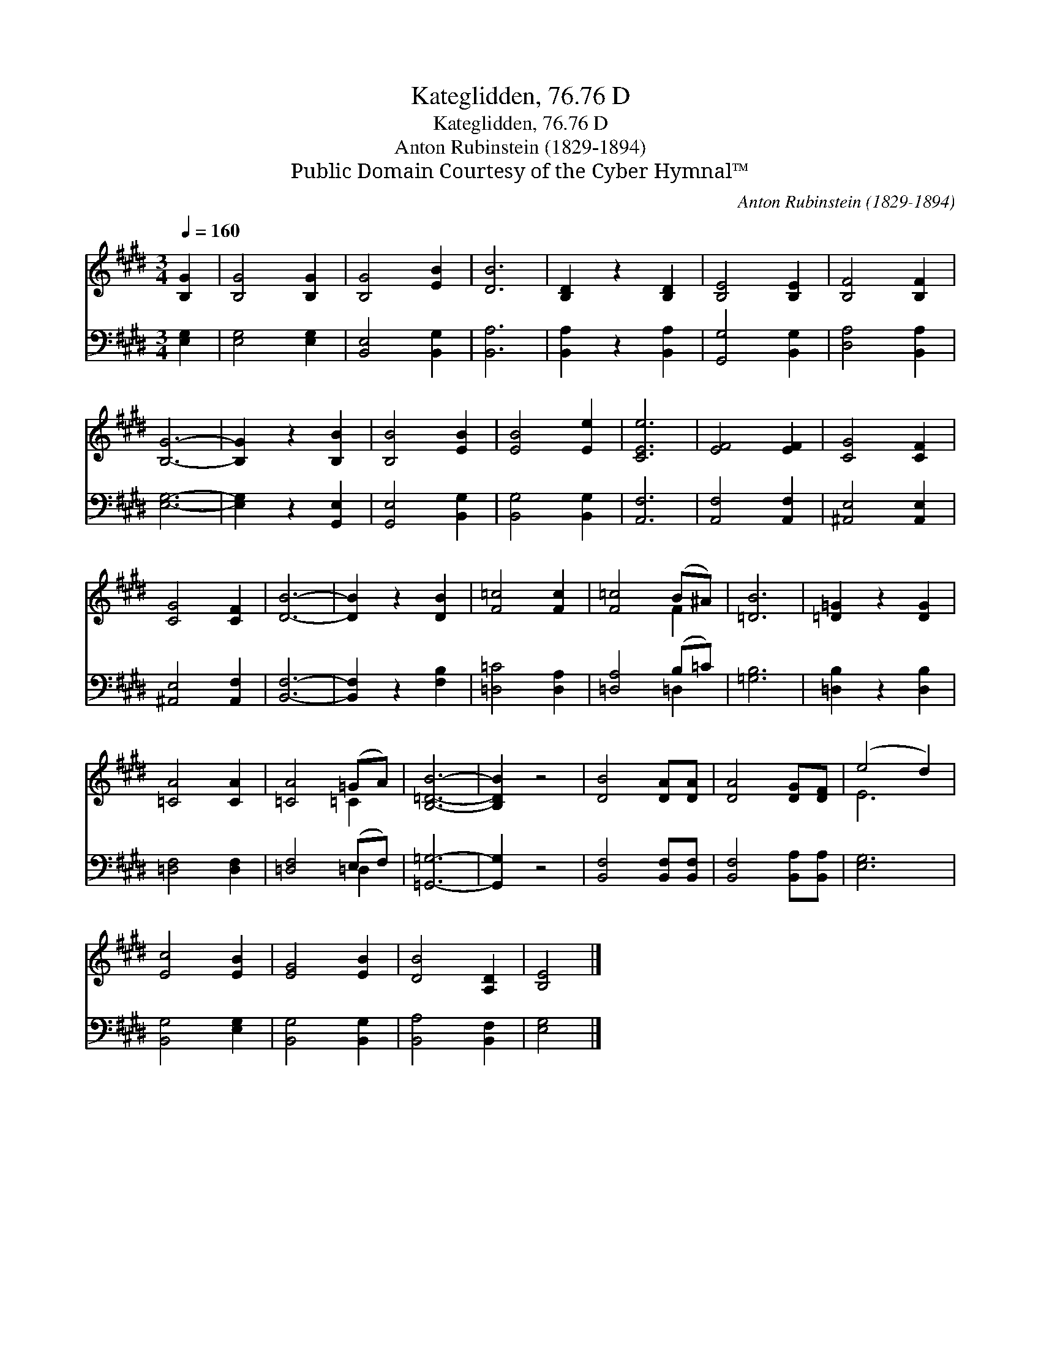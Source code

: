 X:1
T:Kateglidden, 76.76 D
T:Kateglidden, 76.76 D
T:Anton Rubinstein (1829-1894)
T:Public Domain Courtesy of the Cyber Hymnal™
C:Anton Rubinstein (1829-1894)
Z:Public Domain
Z:Courtesy of the Cyber Hymnal™
%%score ( 1 2 ) ( 3 4 )
L:1/8
Q:1/4=160
M:3/4
K:E
V:1 treble 
V:2 treble 
V:3 bass 
V:4 bass 
V:1
 [B,G]2 | [B,G]4 [B,G]2 | [B,G]4 [EB]2 | [DB]6 | [B,D]2 z2 [B,D]2 | [B,E]4 [B,E]2 | [B,F]4 [B,F]2 | %7
 [B,G]6- | [B,G]2 z2 [B,B]2 | [B,B]4 [EB]2 | [EB]4 [Ee]2 | [CEe]6 | [EF]4 [EF]2 | [CG]4 [CF]2 | %14
 [CG]4 [CF]2 | [DB]6- | [DB]2 z2 [DB]2 | [F=c]4 [Fc]2 | [F=c]4 (B^A) | [=DB]6 | [=D=G]2 z2 [DG]2 | %21
 [=CA]4 [CA]2 | [=CA]4 (=GA) | [B,=DB]6- | [B,DB]2 z4 | [DB]4 [DA][DA] | [DA]4 [DG][DF] | (e4 d2) | %28
 [Ec]4 [EB]2 | [EG]4 [EB]2 | [DB]4 [A,D]2 | [B,E]4 |] %32
V:2
 x2 | x6 | x6 | x6 | x6 | x6 | x6 | x6 | x6 | x6 | x6 | x6 | x6 | x6 | x6 | x6 | x6 | x6 | x4 F2 | %19
 x6 | x6 | x6 | x4 =C2 | x6 | x6 | x6 | x6 | E6 | x6 | x6 | x6 | x4 |] %32
V:3
 [E,G,]2 | [E,G,]4 [E,G,]2 | [B,,E,]4 [B,,G,]2 | [B,,A,]6 | [B,,A,]2 z2 [B,,A,]2 | %5
 [G,,G,]4 [B,,G,]2 | [D,A,]4 [B,,A,]2 | [E,G,]6- | [E,G,]2 z2 [G,,E,]2 | [G,,E,]4 [B,,G,]2 | %10
 [B,,G,]4 [B,,G,]2 | [A,,F,]6 | [A,,F,]4 [A,,F,]2 | [^A,,E,]4 [A,,E,]2 | [^A,,E,]4 [A,,F,]2 | %15
 [B,,F,]6- | [B,,F,]2 z2 [F,B,]2 | [=D,=C]4 [D,A,]2 | [=D,A,]4 (B,=C) | [=G,B,]6 | %20
 [=D,B,]2 z2 [D,B,]2 | [=D,F,]4 [D,F,]2 | [=D,F,]4 (E,F,) | [=G,,=G,]6- | [G,,G,]2 z4 | %25
 [B,,F,]4 [B,,F,][B,,F,] | [B,,F,]4 [B,,A,][B,,A,] | [E,G,]6 | [B,,G,]4 [E,G,]2 | %29
 [B,,G,]4 [B,,G,]2 | [B,,A,]4 [B,,F,]2 | [E,G,]4 |] %32
V:4
 x2 | x6 | x6 | x6 | x6 | x6 | x6 | x6 | x6 | x6 | x6 | x6 | x6 | x6 | x6 | x6 | x6 | x6 | %18
 x4 =D,2 | x6 | x6 | x6 | x4 =D,2 | x6 | x6 | x6 | x6 | x6 | x6 | x6 | x6 | x4 |] %32

